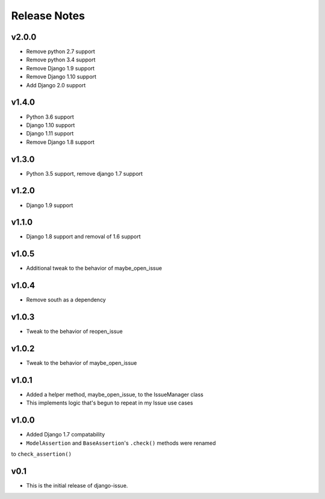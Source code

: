 Release Notes
=============

v2.0.0
------
* Remove python 2.7 support
* Remove python 3.4 support
* Remove Django 1.9 support
* Remove Django 1.10 support
* Add Django 2.0 support

v1.4.0
------
* Python 3.6 support
* Django 1.10 support
* Django 1.11 support
* Remove Django 1.8 support

v1.3.0
------
* Python 3.5 support, remove django 1.7 support

v1.2.0
------
* Django 1.9 support

v1.1.0
------
* Django 1.8 support and removal of 1.6 support

v1.0.5
------
* Additional tweak to the behavior of maybe_open_issue

v1.0.4
------
* Remove south as a dependency

v1.0.3
------
* Tweak to the behavior of reopen_issue

v1.0.2
------
* Tweak to the behavior of maybe_open_issue

v1.0.1
------
* Added a helper method, maybe_open_issue, to the IssueManager class
* This implements logic that's begun to repeat in my Issue use cases

v1.0.0
------
* Added Django 1.7 compatability
* ``ModelAssertion`` and ``BaseAssertion``'s ``.check()`` methods were renamed
to ``check_assertion()``

v0.1
----

* This is the initial release of django-issue.
